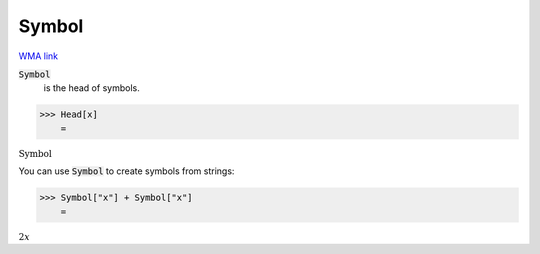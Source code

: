 Symbol
======

`WMA link <https://reference.wolfram.com/language/ref/Symbol.html>`_

:code:`Symbol`
    is the head of symbols.





>>> Head[x]
    =

:math:`\text{Symbol}`



You can use :code:`Symbol`  to create symbols from strings:

>>> Symbol["x"] + Symbol["x"]
    =

:math:`2 x`


